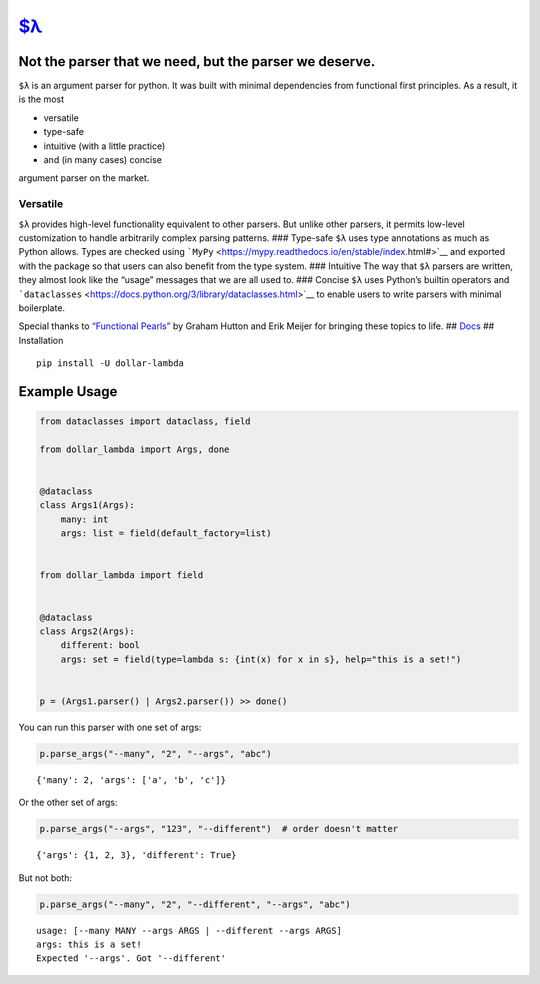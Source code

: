 `$λ <https://ethanabrooks.github.io/dollar-lambda/>`__
======================================================

Not the parser that we need, but the parser we deserve.
-------------------------------------------------------

``$λ`` is an argument parser for python. It was built with minimal
dependencies from functional first principles. As a result, it is the
most

-  versatile
-  type-safe
-  intuitive (with a little practice)
-  and (in many cases) concise

argument parser on the market.

Versatile
~~~~~~~~~

``$λ`` provides high-level functionality equivalent to other parsers.
But unlike other parsers, it permits low-level customization to handle
arbitrarily complex parsing patterns. ### Type-safe ``$λ`` uses type
annotations as much as Python allows. Types are checked using
```MyPy`` <https://mypy.readthedocs.io/en/stable/index.html#>`__ and
exported with the package so that users can also benefit from the type
system. ### Intuitive The way that ``$λ`` parsers are written, they
almost look like the “usage” messages that we are all used to. ###
Concise ``$λ`` uses Python’s builtin operators and
```dataclasses`` <https://docs.python.org/3/library/dataclasses.html>`__
to enable users to write parsers with minimal boilerplate.

Special thanks to `“Functional
Pearls” <https://www.cs.nott.ac.uk/~pszgmh/pearl.pdf>`__ by Graham
Hutton and Erik Meijer for bringing these topics to life. ##
`Docs <https://ethanabrooks.github.io/dollar-lambda/>`__ ## Installation

::

   pip install -U dollar-lambda

Example Usage
-------------

.. code:: ipython3

    from dataclasses import dataclass, field

    from dollar_lambda import Args, done


    @dataclass
    class Args1(Args):
        many: int
        args: list = field(default_factory=list)


    from dollar_lambda import field


    @dataclass
    class Args2(Args):
        different: bool
        args: set = field(type=lambda s: {int(x) for x in s}, help="this is a set!")


    p = (Args1.parser() | Args2.parser()) >> done()

You can run this parser with one set of args:

.. code:: ipython3

    p.parse_args("--many", "2", "--args", "abc")




.. parsed-literal::

    {'many': 2, 'args': ['a', 'b', 'c']}



Or the other set of args:

.. code:: ipython3

    p.parse_args("--args", "123", "--different")  # order doesn't matter




.. parsed-literal::

    {'args': {1, 2, 3}, 'different': True}



But not both:

.. code:: ipython3

    p.parse_args("--many", "2", "--different", "--args", "abc")


.. parsed-literal::

    usage: [--many MANY --args ARGS | --different --args ARGS]
    args: this is a set!
    Expected '--args'. Got '--different'
